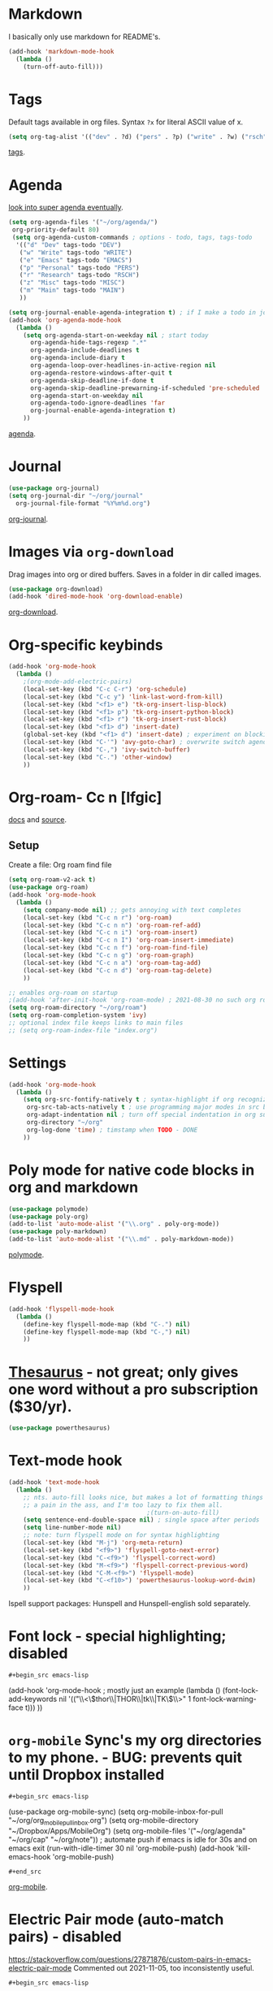* Markdown
I basically only use markdown for README's.
#+begin_src emacs-lisp
  (add-hook 'markdown-mode-hook
    (lambda ()
      (turn-off-auto-fill)))
#+end_src
* Tags
Default tags available in org files. Syntax =?x= for literal ASCII value of x.
#+begin_src emacs-lisp
(setq org-tag-alist '(("dev" . ?d) ("pers" . ?p) ("write" . ?w) ("rsch" . ?r) ("main" . ?m) ("misc" . ?z)))
#+end_src
[[https://orgmode.org/manual/Tags.html#Tags][tags]].
* Agenda
[[https://github.com/alphapapa/org-super-agenda][look into super agenda eventually]].
#+begin_src emacs-lisp
  (setq org-agenda-files '("~/org/agenda/")
   org-priority-default 80)
   (setq org-agenda-custom-commands ; options - todo, tags, tags-todo
    '(("d" "Dev" tags-todo "DEV")
     ("w" "Write" tags-todo "WRITE")
     ("e" "Emacs" tags-todo "EMACS")
     ("p" "Personal" tags-todo "PERS")
     ("r" "Research" tags-todo "RSCH")
     ("z" "Misc" tags-todo "MISC")
     ("m" "Main" tags-todo "MAIN")
     ))

  (setq org-journal-enable-agenda-integration t) ; if I make a todo in journal, stick it into agenda
  (add-hook 'org-agenda-mode-hook
    (lambda ()
      (setq org-agenda-start-on-weekday nil ; start today
        org-agenda-hide-tags-regexp ".*"
        org-agenda-include-deadlines t
        org-agenda-include-diary t
        org-agenda-loop-over-headlines-in-active-region nil
        org-agenda-restore-windows-after-quit t
        org-agenda-skip-deadline-if-done t
        org-agenda-skip-deadline-prewarning-if-scheduled 'pre-scheduled
        org-agenda-start-on-weekday nil
        org-agenda-todo-ignore-deadlines 'far
        org-journal-enable-agenda-integration t)
      ))
#+end_src
[[https://orgmode.org/manual/Agenda-Views.html][agenda]].

* Journal
#+begin_src emacs-lisp
  (use-package org-journal)
  (setq org-journal-dir "~/org/journal"
    org-journal-file-format "%Y%m%d.org")
#+end_src
[[https://github.com/bastibe/org-journal][org-journal]].

* Images via =org-download=
Drag images into org or dired buffers. Saves in a folder in dir called images.
#+begin_src emacs-lisp
  (use-package org-download)
  (add-hook 'dired-mode-hook 'org-download-enable)
#+end_src
[[https://github.com/abo-abo/org-download][org-download]].

* Org-specific keybinds
#+begin_src emacs-lisp
  (add-hook 'org-mode-hook
    (lambda ()
      ;(org-mode-add-electric-pairs)
      (local-set-key (kbd "C-c C-r") 'org-schedule)
      (local-set-key (kbd "C-c y") 'link-last-word-from-kill)
      (local-set-key (kbd "<f1> e") 'tk-org-insert-lisp-block)
      (local-set-key (kbd "<f1> p") 'tk-org-insert-python-block)
      (local-set-key (kbd "<f1> r") 'tk-org-insert-rust-block)
      (local-set-key (kbd "<f1> d") 'insert-date)
      (global-set-key (kbd "<f1> d") 'insert-date) ; experiment on blocking emacs overwrite 2021-08-30
      (local-set-key (kbd "C-'") 'avy-goto-char) ; overwrite switch agenda files
      (local-set-key (kbd "C-,") 'ivy-switch-buffer)
      (local-set-key (kbd "C-.") 'other-window)
      ))
#+end_src

* Org-roam- Cc n [lfgic]
[[https://www.orgroam.com/manual/][docs]] and [[https://github.com/org-roam/org-roam][source]].
** Setup
Create a file: Org roam find file
#+begin_src emacs-lisp
  (setq org-roam-v2-ack t)
  (use-package org-roam)
  (add-hook 'org-mode-hook
    (lambda ()
      (setq company-mode nil) ;; gets annoying with text completes
      (local-set-key (kbd "C-c n r") 'org-roam)
      (local-set-key (kbd "C-c n n") 'org-roam-ref-add)
      (local-set-key (kbd "C-c n i") 'org-roam-insert)
      (local-set-key (kbd "C-c n I") 'org-roam-insert-immediate)
      (local-set-key (kbd "C-c n f") 'org-roam-find-file)
      (local-set-key (kbd "C-c n g") 'org-roam-graph)
      (local-set-key (kbd "C-c n a") 'org-roam-tag-add)
      (local-set-key (kbd "C-c n d") 'org-roam-tag-delete)
      ))

  ;; enables org-roam on startup
  ;(add-hook 'after-init-hook 'org-roam-mode) ; 2021-08-30 no such org roam mode
  (setq org-roam-directory "~/org/roam")
  (setq org-roam-completion-system 'ivy)
  ;; optional index file keeps links to main files
  ;; (setq org-roam-index-file "index.org")
#+end_src

* Settings
#+begin_src emacs-lisp
  (add-hook 'org-mode-hook
    (lambda ()
      (setq org-src-fontify-natively t ; syntax-highlight if org recognizes src block
       org-src-tab-acts-natively t ; use programming major modes in src blocks
       org-adapt-indentation nil ; turn off special indentation in org subsections
       org-directory "~/org"
       org-log-done 'time) ; timstamp when TODO - DONE
      ))
#+end_src
* Poly mode for native code blocks in org and markdown
#+begin_src emacs-lisp
  (use-package polymode)
  (use-package poly-org)
  (add-to-list 'auto-mode-alist '("\\.org" . poly-org-mode))
  (use-package poly-markdown)
  (add-to-list 'auto-mode-alist '("\\.md" . poly-markdown-mode))
#+end_src
[[https://polymode.github.io/usage/][polymode]].
* Flyspell
#+begin_src emacs-lisp
  (add-hook 'flyspell-mode-hook
    (lambda ()
      (define-key flyspell-mode-map (kbd "C-.") nil)
      (define-key flyspell-mode-map (kbd "C-,") nil)
      ))
#+end_src

* [[https://github.com/SavchenkoValeriy/emacs-powerthesaurus][Thesaurus]] - not great; only gives one word without a pro subscription ($30/yr).
#+begin_src emacs-lisp
	(use-package powerthesaurus)
#+end_src
* Text-mode hook
#+begin_src emacs-lisp
  (add-hook 'text-mode-hook
    (lambda ()
      ;; nts. auto-fill looks nice, but makes a lot of formatting things
      ;; a pain in the ass, and I'm too lazy to fix them all.
                                        ;(turn-on-auto-fill)
      (setq sentence-end-double-space nil) ; single space after periods
      (setq line-number-mode nil)
      ;; note: turn flyspell mode on for syntax highlighting
      (local-set-key (kbd "M-j") 'org-meta-return)
      (local-set-key (kbd "<f9>") 'flyspell-goto-next-error)
      (local-set-key (kbd "C-<f9>") 'flyspell-correct-word)
      (local-set-key (kbd "M-<f9>") 'flyspell-correct-previous-word)
      (local-set-key (kbd "C-M-<f9>") 'flyspell-mode)
      (local-set-key (kbd "C-<f10>") 'powerthesaurus-lookup-word-dwim)
      ))
#+end_src
Ispell support packages: Hunspell and Hunspell-english sold separately.
* Font lock - special highlighting; disabled
: #+begin_src emacs-lisp
  (add-hook 'org-mode-hook ; mostly just an example
    (lambda ()
      (font-lock-add-keywords nil '(("\\<\\(thor\\|THOR\\|tk\\|TK\\)\\>" 1 font-lock-warning-face t)))
      ))
#+end_src

* =org-mobile=  Sync's my org directories to my phone. - BUG: prevents quit until Dropbox installed
: #+begin_src emacs-lisp
  (use-package org-mobile-sync)
  (setq org-mobile-inbox-for-pull "~/org/org_mobile_pull_inbox.org")
  (setq org-mobile-directory "~/Dropbox/Apps/MobileOrg")
  (setq org-mobile-files '("~/org/agenda" "~/org/cap"  "~/org/note"))
  ; automate push if emacs is idle for 30s and on emacs exit
  (run-with-idle-timer 30 nil 'org-mobile-push)
  (add-hook 'kill-emacs-hook 'org-mobile-push)
: #+end_src
[[https://mobileorg.github.io/features/][org-mobile]].

* Electric Pair mode (auto-match pairs) - disabled
https://stackoverflow.com/questions/27871876/custom-pairs-in-emacs-electric-pair-mode
Commented out 2021-11-05, too inconsistently useful.
: #+begin_src emacs-lisp
  ;(defvar tk-org-mode-electric-pairs '((?= . ?=)  "Custom electric pairs for org-mode."))
  ;(defun org-mode-add-electric-pairs ()
    ;(setq-local electric-pair-pairs (append electric-pair-pairs tk-org-mode-electric-pairs))
    ;(setq-local electric-pair-text-pairs electric-pair-pairs))
#+end_src
